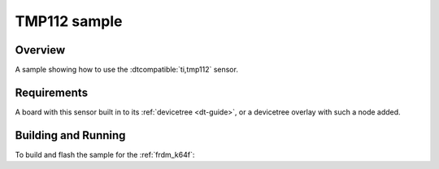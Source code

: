 .. _tmp112_sample:

TMP112 sample
#############

Overview
********

A sample showing how to use the :dtcompatible:`ti,tmp112` sensor.

Requirements
************

A board with this sensor built in to its :ref:`devicetree <dt-guide>`, or a
devicetree overlay with such a node added.

Building and Running
********************

To build and flash the sample for the :ref:`frdm_k64f`:

.. zephyr-app-commands::
   :zephyr-app: samples/sensor/tmp112
   :board: frdm_k64f
   :goals: build flash
   :compact:
